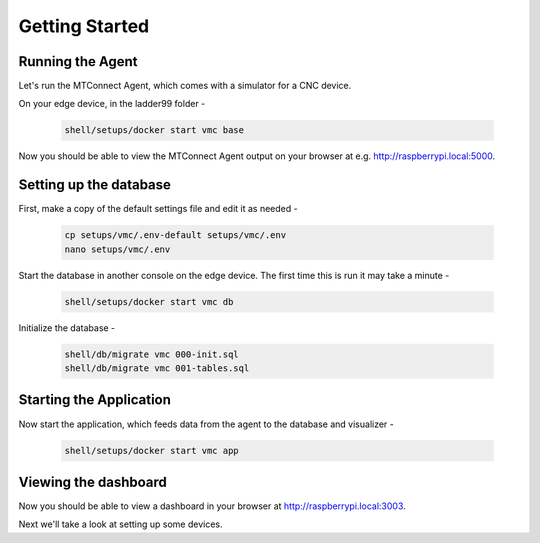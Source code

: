 *******************
Getting Started
*******************

Running the Agent
=====================

Let's run the MTConnect Agent, which comes with a simulator for a CNC device.

On your edge device, in the ladder99 folder -

   .. code:: console

      shell/setups/docker start vmc base

Now you should be able to view the MTConnect Agent output on your browser at e.g. http://raspberrypi.local:5000.

.. image:: _images/agent.jpg


Setting up the database
=========================

First, make a copy of the default settings file and edit it as needed -

   .. code:: console

      cp setups/vmc/.env-default setups/vmc/.env
      nano setups/vmc/.env

Start the database in another console on the edge device. The first time this is run it may take a minute -

   .. code:: console

      shell/setups/docker start vmc db

Initialize the database - 

   .. code:: console

      shell/db/migrate vmc 000-init.sql
      shell/db/migrate vmc 001-tables.sql


Starting the Application
=========================

Now start the application, which feeds data from the agent to the database and visualizer -

   .. code:: console

      shell/setups/docker start vmc app


Viewing the dashboard
=========================

Now you should be able to view a dashboard in your browser at http://raspberrypi.local:3003.

.. image:: _images/grafana.jpg


Next we'll take a look at setting up some devices.
